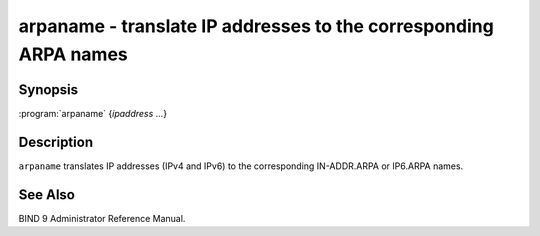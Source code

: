 .. 
   Copyright (C) Internet Systems Consortium, Inc. ("ISC")
   
   This Source Code Form is subject to the terms of the Mozilla Public
   License, v. 2.0. If a copy of the MPL was not distributed with this
   file, You can obtain one at http://mozilla.org/MPL/2.0/.
   
   See the COPYRIGHT file distributed with this work for additional
   information regarding copyright ownership.

.. highlight: console

arpaname - translate IP addresses to the corresponding ARPA names
-----------------------------------------------------------------

Synopsis
~~~~~~~~

:program:`arpaname` {*ipaddress* ...}

Description
~~~~~~~~~~~

``arpaname`` translates IP addresses (IPv4 and IPv6) to the
corresponding IN-ADDR.ARPA or IP6.ARPA names.

See Also
~~~~~~~~

BIND 9 Administrator Reference Manual.
